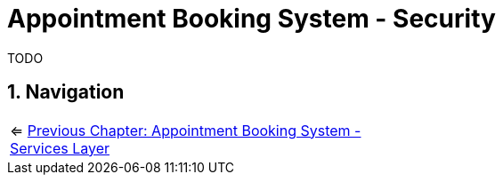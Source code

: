 :toc: macro
:sectnums:
:sectnumlevels: 3

= Appointment Booking System - Security

TODO

== Navigation
[grid=cols]
|===
| <= link:appointment-booking-service-services-layer.asciidoc[Previous Chapter: Appointment Booking System - Services Layer] | 
|===